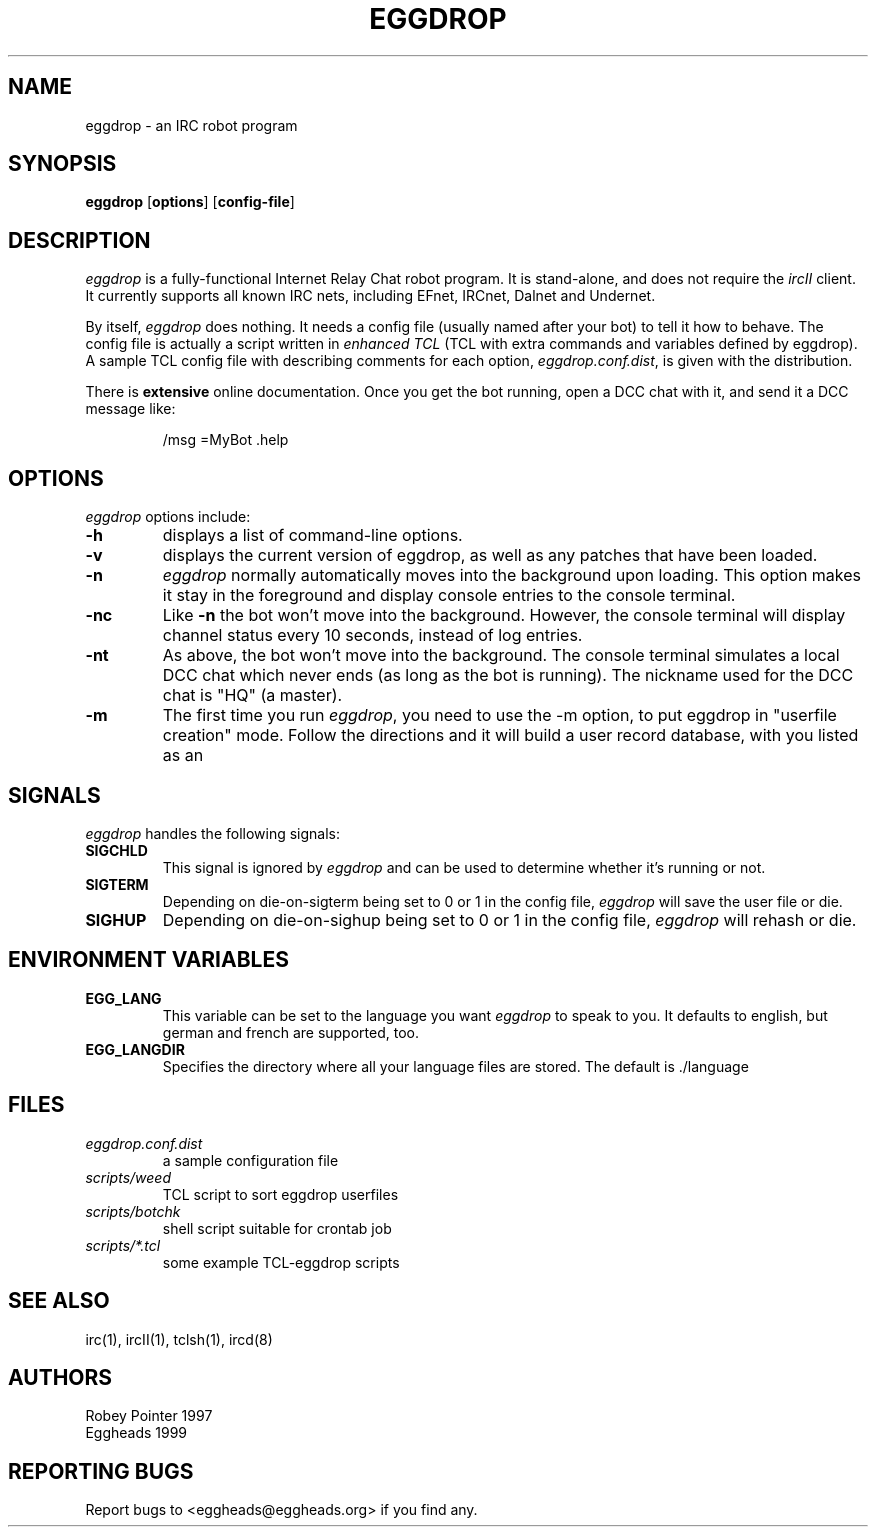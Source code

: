 .TH EGGDROP 1 "October 1999" "EGGDEV" "IRC goodies"
.SH NAME
eggdrop \- an IRC robot program
.SH SYNOPSIS
.B eggdrop
.RB [ options ]
.RB [ config-file ]
.SH DESCRIPTION
.I eggdrop
is a fully-functional Internet Relay Chat robot program.  It 
is stand-alone, and does not require the 
.I ircII
client.  It currently supports all known IRC nets, including EFnet, 
IRCnet, Dalnet and Undernet.
.PP
By itself, 
.I eggdrop 
does nothing.  It needs a config file (usually named after your bot) 
to tell it how to behave.  The
config file is actually a script written in
.I "enhanced TCL"
(TCL with extra commands and variables defined by eggdrop).  A sample 
TCL config file with describing comments for each option, 
.IR eggdrop.conf.dist , 
is given with the distribution.
.PP
There is
.B extensive
online documentation.  Once you get the bot
running, open a DCC chat with it, and send it a DCC message like:
.IP
/msg =MyBot .help
.SH OPTIONS
.I eggdrop
options include:
.TP
.B \-h
displays a list of command-line options.
.TP
.B \-v
displays the current version of eggdrop, as well as any patches that have
been loaded.
.TP
.B \-n
.I eggdrop
normally automatically moves into the background upon loading.  This
option makes it stay in the foreground and display console entries
to the console terminal.
.TP
.B \-nc
Like
.B \-n
the bot won't move into the background.  However, the console terminal
will display channel status every 10 seconds, instead of log entries.
.TP
.B \-nt
As above, the bot won't move into the background.  The console terminal
simulates a local DCC chat which never ends (as long as the bot is
running).  The nickname used for the DCC chat is "HQ" (a master).
.TP
.B \-m
The first time you run
.IR eggdrop ,
you need to use the -m option, to
put eggdrop in "userfile creation" mode.  Follow the directions
and it will build a user record database, with you listed as an
'owner' (person who runs the bot).
.SH SIGNALS
.I eggdrop
handles the following signals:
.TP
.B SIGCHLD
This signal is ignored by 
.I eggdrop
and can be used to determine whether it's running or not.
.TP
.B SIGTERM
Depending on die-on-sigterm being set to 0 or 1 in the config file, 
.I eggdrop
will save the user file or die.
.TP
.B SIGHUP
Depending on die-on-sighup being set to 0 or 1 in the config file,
.I eggdrop
will rehash or die.
.SH "ENVIRONMENT VARIABLES"
.TP
.B EGG_LANG
This variable can be set to the language you want 
.I eggdrop
to speak to you. It defaults to english, but german and french are
supported, too.
.TP
.B EGG_LANGDIR
Specifies the directory where all your language files are stored.
The default is ./language
.SH FILES
.TP
.I eggdrop.conf.dist
a sample configuration file
.TP
.I scripts/weed
TCL script to sort eggdrop userfiles
.TP
.I scripts/botchk
shell script suitable for crontab job
.TP
.I scripts/*.tcl
some example TCL-eggdrop scripts
.SH "SEE ALSO"
irc(1),
ircII(1),
tclsh(1),
ircd(8)
.SH AUTHORS
Robey Pointer 1997
.br
Eggheads 1999
.SH "REPORTING BUGS"
Report bugs to <eggheads@eggheads.org> if you find any.
.\" end of man page

